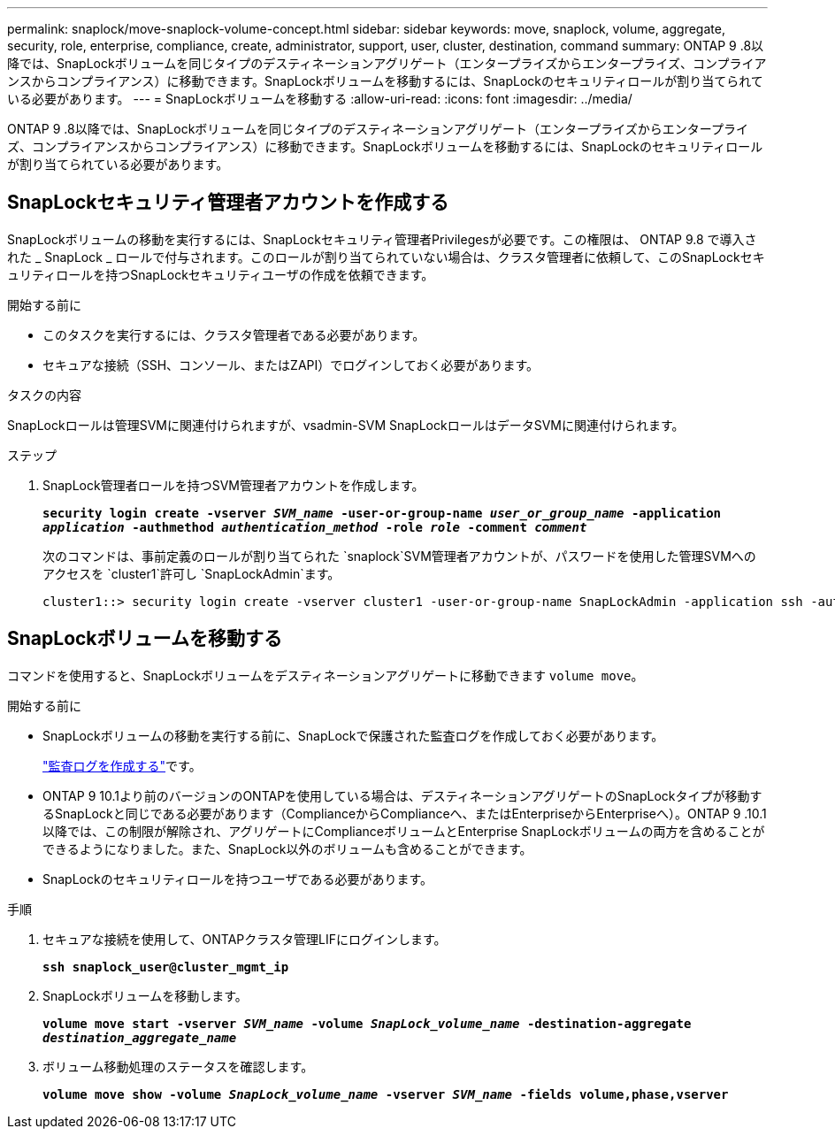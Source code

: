 ---
permalink: snaplock/move-snaplock-volume-concept.html 
sidebar: sidebar 
keywords: move, snaplock, volume, aggregate, security, role, enterprise, compliance, create, administrator, support, user, cluster, destination, command 
summary: ONTAP 9 .8以降では、SnapLockボリュームを同じタイプのデスティネーションアグリゲート（エンタープライズからエンタープライズ、コンプライアンスからコンプライアンス）に移動できます。SnapLockボリュームを移動するには、SnapLockのセキュリティロールが割り当てられている必要があります。 
---
= SnapLockボリュームを移動する
:allow-uri-read: 
:icons: font
:imagesdir: ../media/


[role="lead"]
ONTAP 9 .8以降では、SnapLockボリュームを同じタイプのデスティネーションアグリゲート（エンタープライズからエンタープライズ、コンプライアンスからコンプライアンス）に移動できます。SnapLockボリュームを移動するには、SnapLockのセキュリティロールが割り当てられている必要があります。



== SnapLockセキュリティ管理者アカウントを作成する

SnapLockボリュームの移動を実行するには、SnapLockセキュリティ管理者Privilegesが必要です。この権限は、 ONTAP 9.8 で導入された _ SnapLock _ ロールで付与されます。このロールが割り当てられていない場合は、クラスタ管理者に依頼して、このSnapLockセキュリティロールを持つSnapLockセキュリティユーザの作成を依頼できます。

.開始する前に
* このタスクを実行するには、クラスタ管理者である必要があります。
* セキュアな接続（SSH、コンソール、またはZAPI）でログインしておく必要があります。


.タスクの内容
SnapLockロールは管理SVMに関連付けられますが、vsadmin-SVM SnapLockロールはデータSVMに関連付けられます。

.ステップ
. SnapLock管理者ロールを持つSVM管理者アカウントを作成します。
+
`*security login create -vserver _SVM_name_ -user-or-group-name _user_or_group_name_ -application _application_ -authmethod _authentication_method_ -role _role_ -comment _comment_*`

+
次のコマンドは、事前定義のロールが割り当てられた `snaplock`SVM管理者アカウントが、パスワードを使用した管理SVMへのアクセスを `cluster1`許可し `SnapLockAdmin`ます。

+
[listing]
----
cluster1::> security login create -vserver cluster1 -user-or-group-name SnapLockAdmin -application ssh -authmethod password -role snaplock
----




== SnapLockボリュームを移動する

コマンドを使用すると、SnapLockボリュームをデスティネーションアグリゲートに移動できます `volume move`。

.開始する前に
* SnapLockボリュームの移動を実行する前に、SnapLockで保護された監査ログを作成しておく必要があります。
+
link:create-audit-log-task.html["監査ログを作成する"]です。

* ONTAP 9 10.1より前のバージョンのONTAPを使用している場合は、デスティネーションアグリゲートのSnapLockタイプが移動するSnapLockと同じである必要があります（ComplianceからComplianceへ、またはEnterpriseからEnterpriseへ）。ONTAP 9 .10.1以降では、この制限が解除され、アグリゲートにComplianceボリュームとEnterprise SnapLockボリュームの両方を含めることができるようになりました。また、SnapLock以外のボリュームも含めることができます。
* SnapLockのセキュリティロールを持つユーザである必要があります。


.手順
. セキュアな接続を使用して、ONTAPクラスタ管理LIFにログインします。
+
`*ssh snaplock_user@cluster_mgmt_ip*`

. SnapLockボリュームを移動します。
+
`*volume move start -vserver _SVM_name_ -volume _SnapLock_volume_name_ -destination-aggregate _destination_aggregate_name_*`

. ボリューム移動処理のステータスを確認します。
+
`*volume move show -volume _SnapLock_volume_name_ -vserver _SVM_name_ -fields volume,phase,vserver*`


